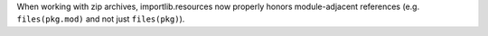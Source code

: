 When working with zip archives, importlib.resources now properly honors
module-adjacent references (e.g. ``files(pkg.mod)`` and not just
``files(pkg)``).
